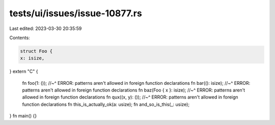 tests/ui/issues/issue-10877.rs
==============================

Last edited: 2023-03-30 20:35:59

Contents:

.. code-block:: rs

    struct Foo {
    x: isize,
}
extern "C" {
    fn foo(1: ());
    //~^ ERROR: patterns aren't allowed in foreign function declarations
    fn bar((): isize);
    //~^ ERROR: patterns aren't allowed in foreign function declarations
    fn baz(Foo { x }: isize);
    //~^ ERROR: patterns aren't allowed in foreign function declarations
    fn qux((x, y): ());
    //~^ ERROR: patterns aren't allowed in foreign function declarations
    fn this_is_actually_ok(a: usize);
    fn and_so_is_this(_: usize);
}
fn main() {}


